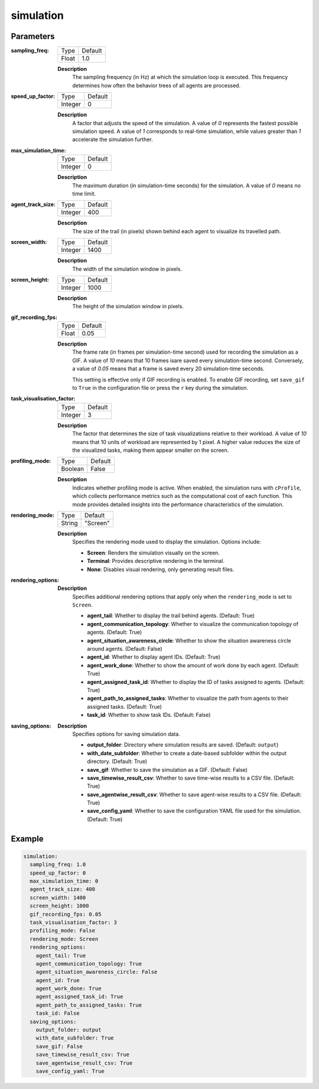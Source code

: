 simulation
=============

Parameters
------------------

:sampling_freq:

  ============== =======
  Type           Default
  -------------- -------
  Float          1.0
  ============== =======

  **Description**
    The sampling frequency (in Hz) at which the simulation loop is executed. This frequency determines how often the behavior trees of all agents are processed.


:speed_up_factor:

  ============== =======
  Type           Default
  -------------- -------
  Integer        0
  ============== =======

  
  **Description**
    A factor that adjusts the speed of the simulation. A value of `0` represents the fastest possible simulation speed. A value of `1` corresponds to real-time simulation, while values greater than `1` accelerate the simulation further.



:max_simulation_time:

  ============== =======
  Type           Default
  -------------- -------
  Integer        0
  ============== =======

  **Description**
    The maximum duration (in simulation-time seconds) for the simulation. A value of `0` means no time limit. 


:agent_track_size:

  ============== =======
  Type           Default
  -------------- -------
  Integer        400
  ============== =======

  **Description**
    The size of the trail (in pixels) shown behind each agent to visualize its travelled path.


:screen_width:

  ============== =======
  Type           Default
  -------------- -------
  Integer        1400
  ============== =======

  **Description**
    The width of the simulation window in pixels.


:screen_height:

  ============== =======
  Type           Default
  -------------- -------
  Integer        1000
  ============== =======

  **Description**
    The height of the simulation window in pixels.


:gif_recording_fps:

  ============== =======
  Type           Default
  -------------- -------
  Float          0.05
  ============== =======

  **Description**
    The frame rate (in frames per simulation-time second) used for recording the simulation as a GIF. A value of `10` means that 10 frames isare saved every simulation-time second. Conversely, a value of `0.05` means that a frame is saved every 20 simulation-time seconds.

    This setting is effective only if GIF recording is enabled. To enable GIF recording, set ``save_gif`` to ``True`` in the configuration file or press the ``r`` key during the simulation.



:task_visualisation_factor:

  ============== =======
  Type           Default
  -------------- -------
  Integer        3
  ============== =======

  **Description**
    The factor that determines the size of task visualizations relative to their workload. A value of `10` means that 10 units of workload are represented by 1 pixel. A higher value reduces the size of the visualized tasks, making them appear smaller on the screen.



:profiling_mode:

  ============== =======
  Type           Default
  -------------- -------
  Boolean        False
  ============== =======

  **Description**
    Indicates whether profiling mode is active. When enabled, the simulation runs with ``cProfile``, which collects performance metrics such as the computational cost of each function. This mode provides detailed insights into the performance characteristics of the simulation.



:rendering_mode:

  ============== =======
  Type           Default
  -------------- -------
  String         "Screen"
  ============== =======

  **Description**
    Specifies the rendering mode used to display the simulation. Options include:

    - **Screen**: Renders the simulation visually on the screen.
    - **Terminal**: Provides descriptive rendering in the terminal.
    - **None**: Disables visual rendering, only generating result files.


:rendering_options:

  **Description**
    Specifies additional rendering options that apply only when the ``rendering_mode`` is set to ``Screen``. 

    - **agent_tail**: Whether to display the trail behind agents. (Default: True)
    - **agent_communication_topology**: Whether to visualize the communication topology of agents. (Default: True)
    - **agent_situation_awareness_circle**: Whether to show the situation awareness circle around agents. (Default: False)
    - **agent_id**: Whether to display agent IDs. (Default: True)
    - **agent_work_done**: Whether to show the amount of work done by each agent. (Default: True)
    - **agent_assigned_task_id**: Whether to display the ID of tasks assigned to agents. (Default: True)
    - **agent_path_to_assigned_tasks**: Whether to visualize the path from agents to their assigned tasks. (Default: True)
    - **task_id**: Whether to show task IDs. (Default: False)


:saving_options:

  **Description**
    Specifies options for saving simulation data.

    - **output_folder**: Directory where simulation results are saved. (Default: ``output``)
    - **with_date_subfolder**: Whether to create a date-based subfolder within the output directory. (Default: True)
    - **save_gif**: Whether to save the simulation as a GIF. (Default: False)
    - **save_timewise_result_csv**: Whether to save time-wise results to a CSV file. (Default: True)
    - **save_agentwise_result_csv**: Whether to save agent-wise results to a CSV file. (Default: True)
    - **save_config_yaml**: Whether to save the configuration YAML file used for the simulation. (Default: True)


**Example**
------------------

.. code-block:: yaml

    simulation:
      sampling_freq: 1.0 
      speed_up_factor: 0 
      max_simulation_time: 0
      agent_track_size: 400  
      screen_width: 1400 
      screen_height: 1000 
      gif_recording_fps: 0.05  
      task_visualisation_factor: 3  
      profiling_mode: False
      rendering_mode: Screen  
      rendering_options: 
        agent_tail: True
        agent_communication_topology: True
        agent_situation_awareness_circle: False
        agent_id: True
        agent_work_done: True
        agent_assigned_task_id: True
        agent_path_to_assigned_tasks: True
        task_id: False
      saving_options:
        output_folder: output
        with_date_subfolder: True
        save_gif: False
        save_timewise_result_csv: True    
        save_agentwise_result_csv: True
        save_config_yaml: True
